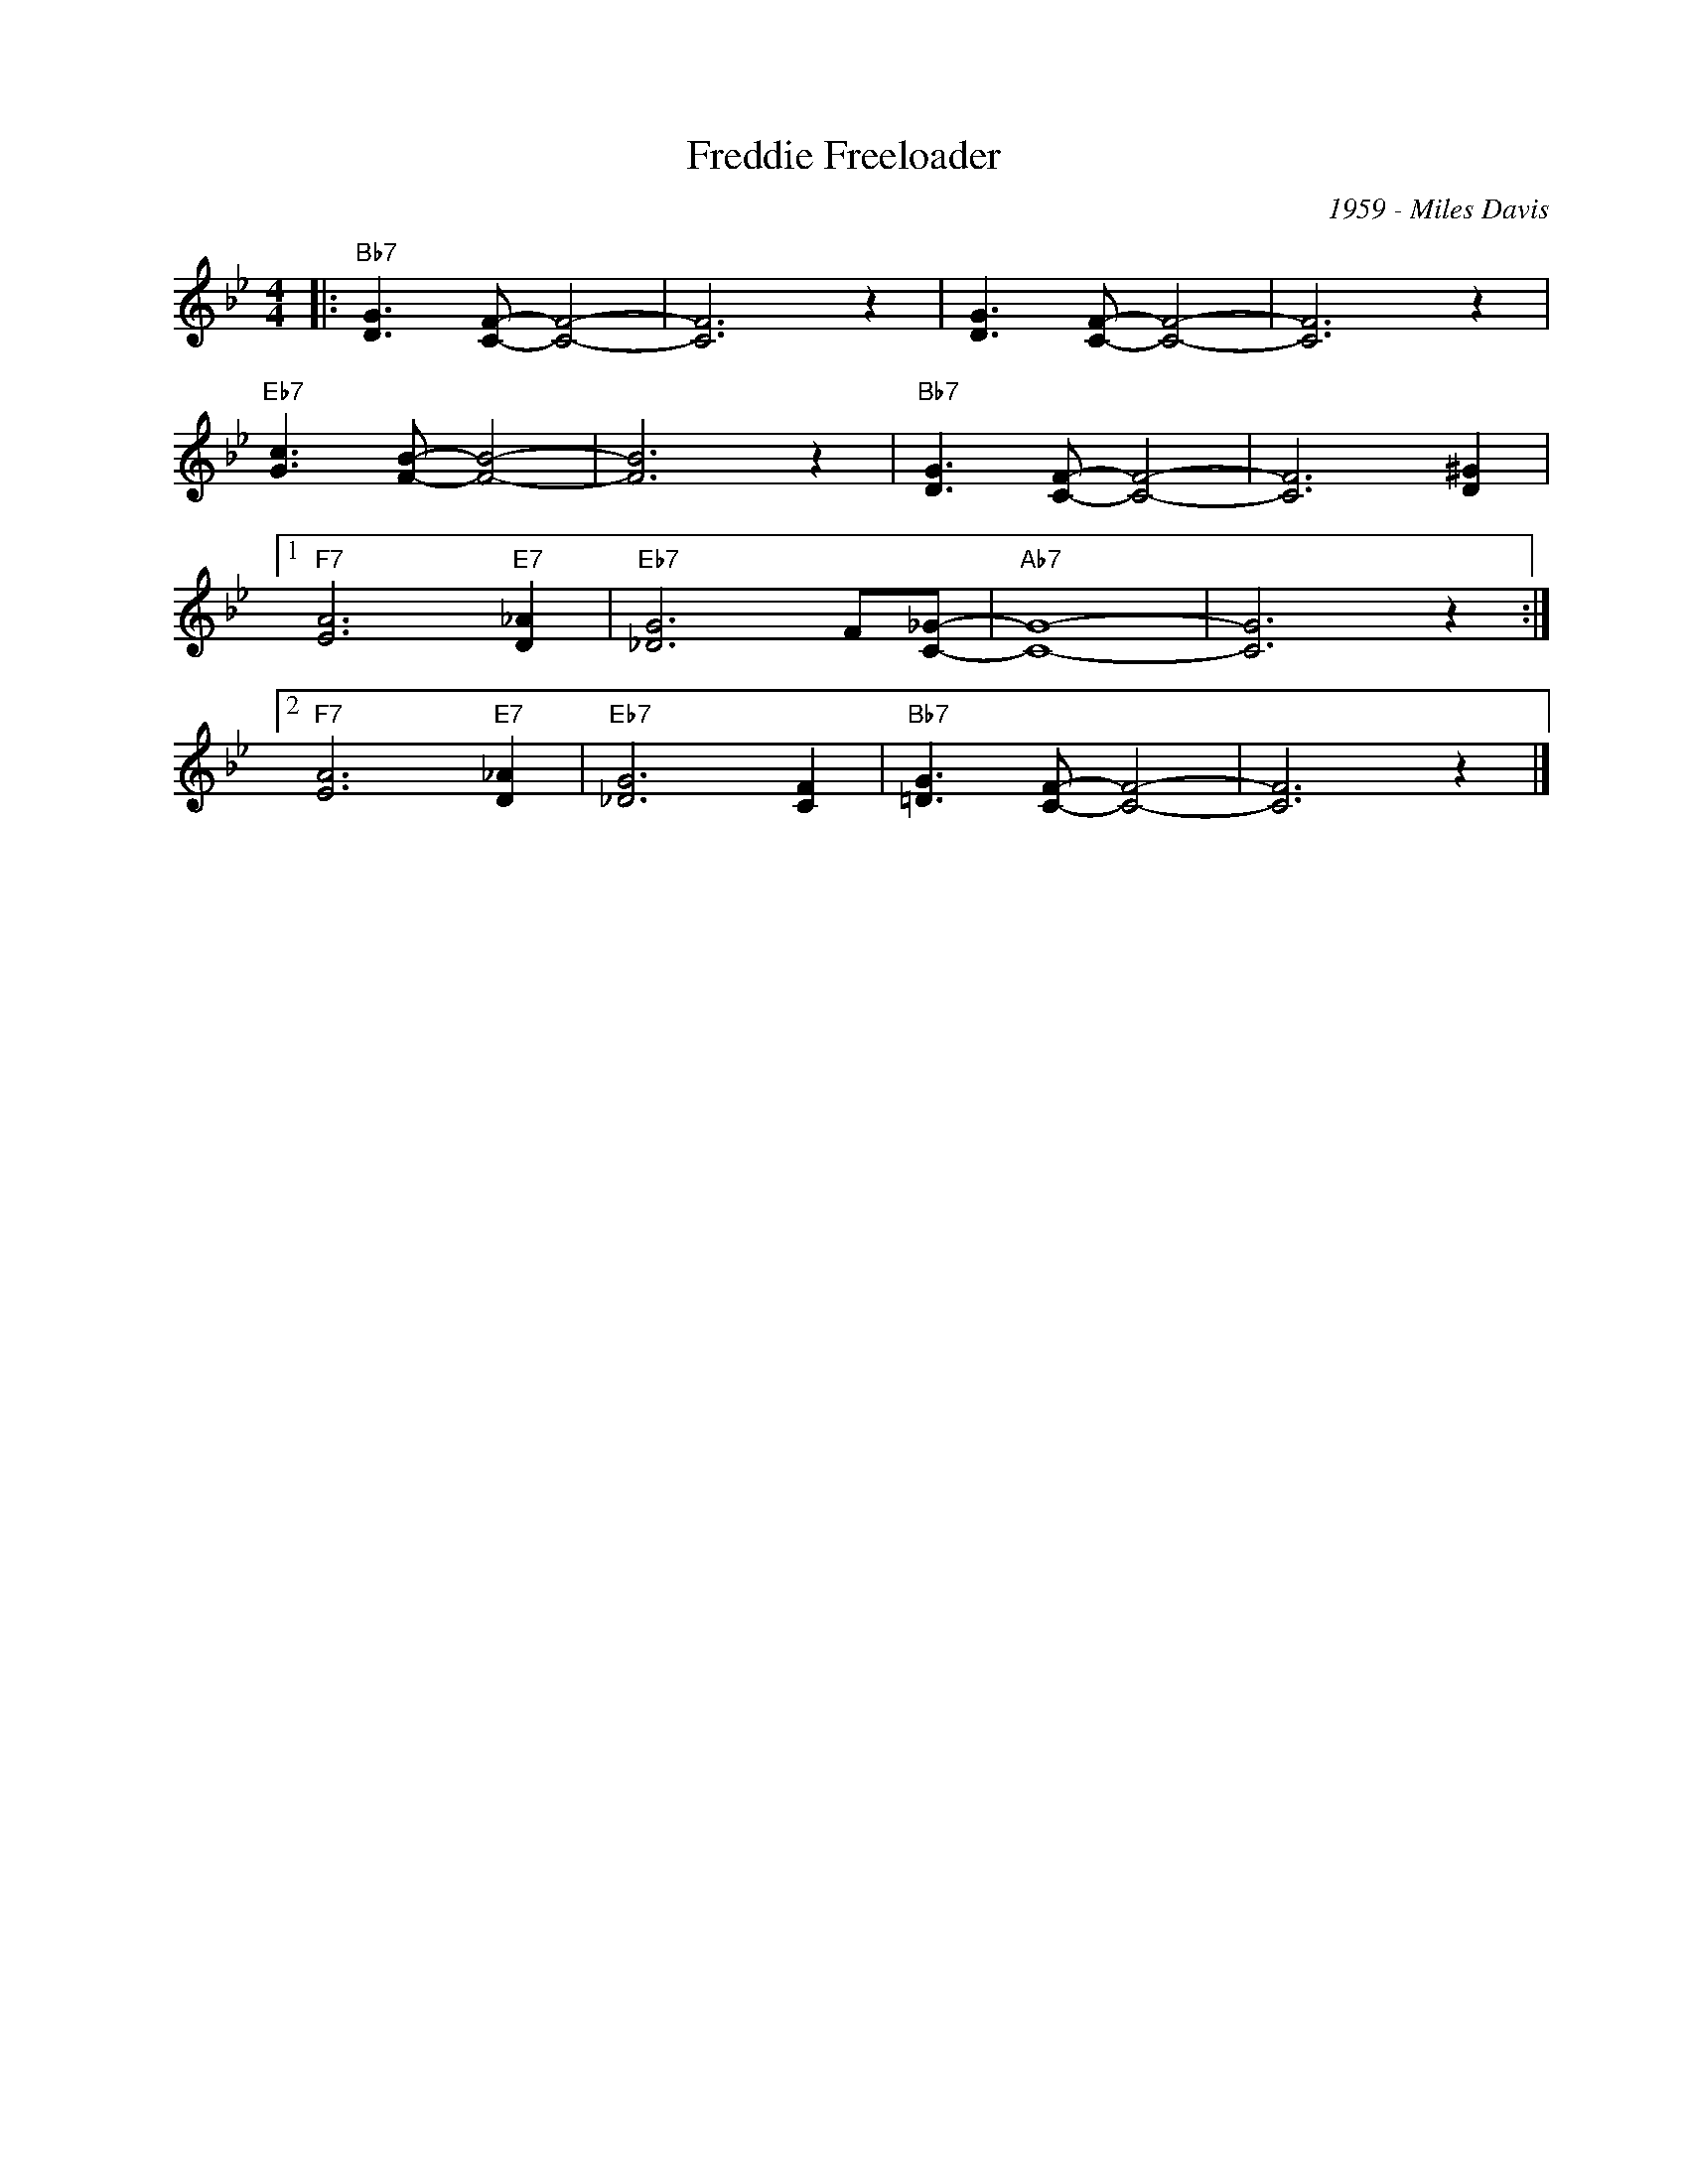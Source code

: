X:1
T:Freddie Freeloader
C:1959 - Miles Davis
Z:www.realbook.site
L:1/8
M:4/4
I:linebreak $
K:Bb
V:1 treble nm=" " snm=" "
V:1
|:"Bb7" [DG]3 [CF]- [CF]4- | [CF]6 z2 | [DG]3 [CF]- [CF]4- | [CF]6 z2 |$"Eb7" [Gc]3 [FB]- [FB]4- | %5
 [FB]6 z2 |"Bb7" [DG]3 [CF]- [CF]4- | [CF]6 [D^G]2 |1$"F7" [EA]6"E7" [D_A]2 |"Eb7" [_DG]6 F[C_G]- | %10
"Ab7" [CG]8- | [CG]6 z2 :|2$"F7" [EA]6"E7" [D_A]2 |"Eb7" [_DG]6 [CF]2 |"Bb7" [=DG]3 [CF]- [CF]4- | %15
 [CF]6 z2 |] %16

